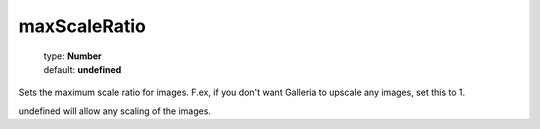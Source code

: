 =============
maxScaleRatio
=============

    | type: **Number**
    | default: **undefined**

Sets the maximum scale ratio for images.
F.ex, if you don't want Galleria to upscale any images, set this to 1.

undefined will allow any scaling of the images.